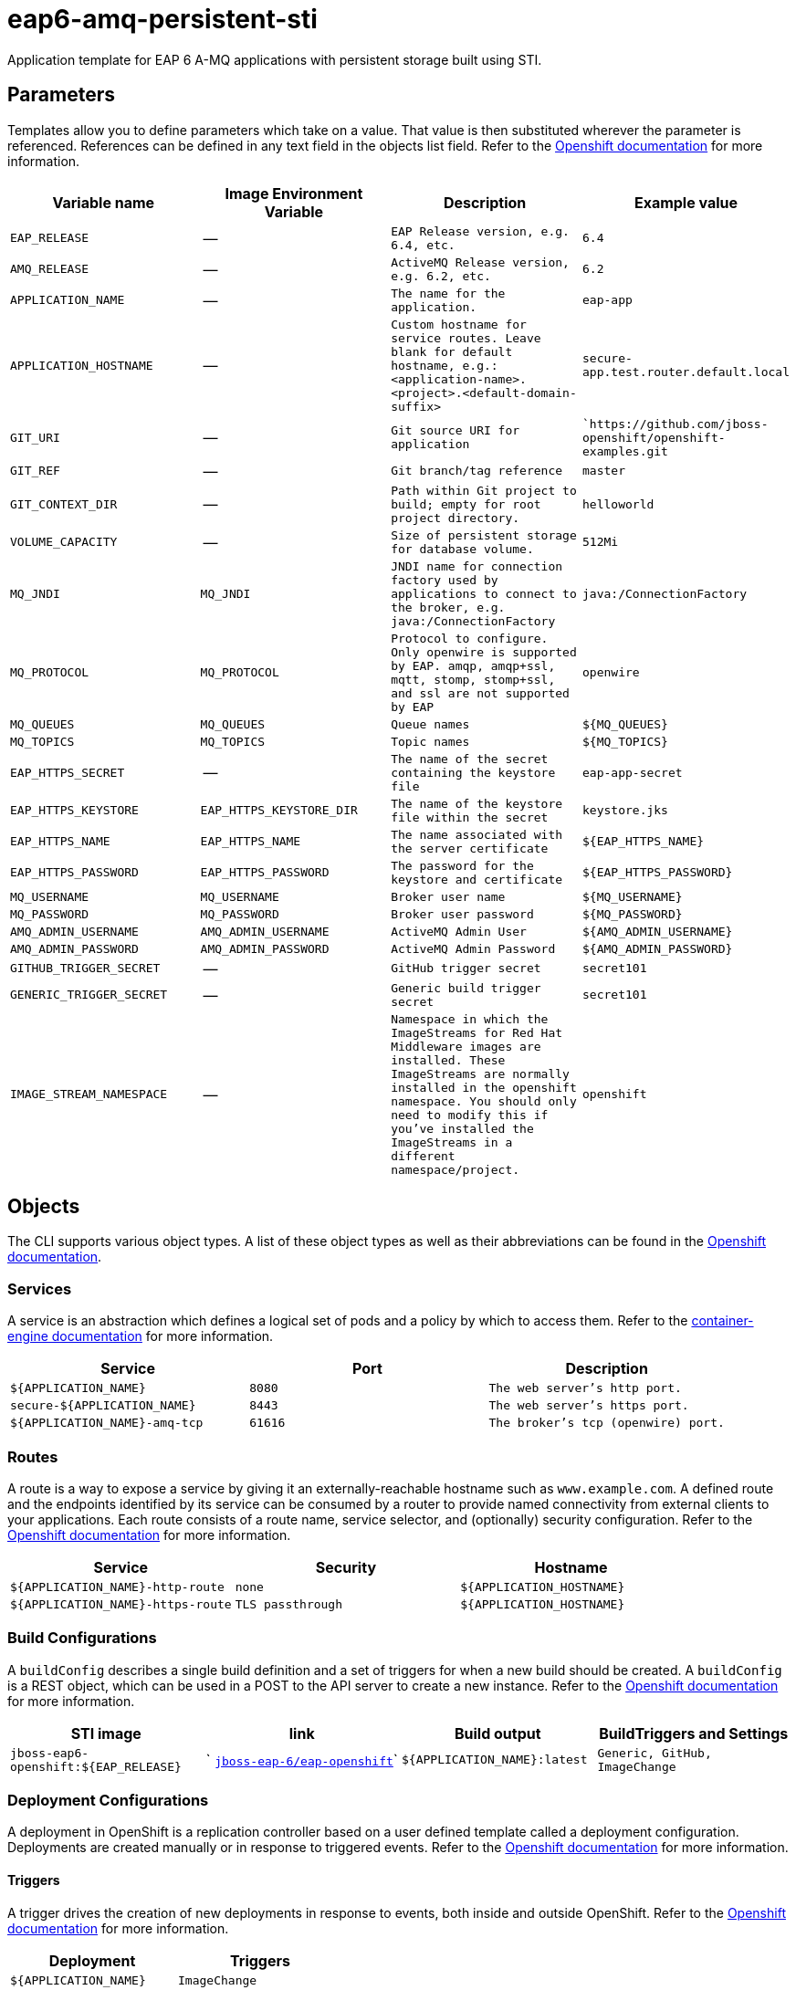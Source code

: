 = eap6-amq-persistent-sti

Application template for EAP 6 A-MQ applications with persistent storage built using STI.

toc::[levels=2]

== Parameters

Templates allow you to define parameters which take on a value. That value is then substituted wherever the parameter is referenced.
References can be defined in any text field in the objects list field. Refer to the
https://docs.openshift.org/latest/architecture/core_concepts/templates.html#parameters[Openshift documentation] for more information.

|=======================================================================
|Variable name |Image Environment Variable |Description |Example value

| `EAP_RELEASE`  |  --  |  `EAP Release version, e.g. 6.4, etc.`  |  `6.4` 
| `AMQ_RELEASE`  |  --  |  `ActiveMQ Release version, e.g. 6.2, etc.`  |  `6.2` 
| `APPLICATION_NAME`  |  --  |  `The name for the application.`  |  `eap-app` 
| `APPLICATION_HOSTNAME`  |  --  |  `Custom hostname for service routes.  Leave blank for default hostname, e.g.: <application-name>.<project>.<default-domain-suffix>`  |  `secure-app.test.router.default.local` 
| `GIT_URI`  |  --  |  `Git source URI for application`  |  ``https://github.com/jboss-openshift/openshift-examples.git` 
| `GIT_REF`  |  --  |  `Git branch/tag reference`  |  `master` 
| `GIT_CONTEXT_DIR`  |  --  |  `Path within Git project to build; empty for root project directory.`  |  `helloworld` 
| `VOLUME_CAPACITY`  |  --  |  `Size of persistent storage for database volume.`  |  `512Mi` 
| `MQ_JNDI`  |  `MQ_JNDI`  |  `JNDI name for connection factory used by applications to connect to the broker, e.g. java:/ConnectionFactory`  |  `java:/ConnectionFactory` 
| `MQ_PROTOCOL`  |  `MQ_PROTOCOL`  |  `Protocol to configure.  Only openwire is supported by EAP.  amqp, amqp+ssl, mqtt, stomp, stomp+ssl, and ssl are not supported by EAP`  |  `openwire` 
| `MQ_QUEUES`  |  `MQ_QUEUES`  |  `Queue names`  |  `${MQ_QUEUES}` 
| `MQ_TOPICS`  |  `MQ_TOPICS`  |  `Topic names`  |  `${MQ_TOPICS}` 
| `EAP_HTTPS_SECRET`  |  --  |  `The name of the secret containing the keystore file`  |  `eap-app-secret` 
| `EAP_HTTPS_KEYSTORE`  |  `EAP_HTTPS_KEYSTORE_DIR`  |  `The name of the keystore file within the secret`  |  `keystore.jks` 
| `EAP_HTTPS_NAME`  |  `EAP_HTTPS_NAME`  |  `The name associated with the server certificate`  |  `${EAP_HTTPS_NAME}` 
| `EAP_HTTPS_PASSWORD`  |  `EAP_HTTPS_PASSWORD`  |  `The password for the keystore and certificate`  |  `${EAP_HTTPS_PASSWORD}` 
| `MQ_USERNAME`  |  `MQ_USERNAME`  |  `Broker user name`  |  `${MQ_USERNAME}` 
| `MQ_PASSWORD`  |  `MQ_PASSWORD`  |  `Broker user password`  |  `${MQ_PASSWORD}` 
| `AMQ_ADMIN_USERNAME`  |  `AMQ_ADMIN_USERNAME`  |  `ActiveMQ Admin User`  |  `${AMQ_ADMIN_USERNAME}` 
| `AMQ_ADMIN_PASSWORD`  |  `AMQ_ADMIN_PASSWORD`  |  `ActiveMQ Admin Password`  |  `${AMQ_ADMIN_PASSWORD}` 
| `GITHUB_TRIGGER_SECRET`  |  --  |  `GitHub trigger secret`  |  `secret101` 
| `GENERIC_TRIGGER_SECRET`  |  --  |  `Generic build trigger secret`  |  `secret101` 
| `IMAGE_STREAM_NAMESPACE`  |  --  |  `Namespace in which the ImageStreams for Red Hat Middleware images are installed. These ImageStreams are normally installed in the openshift namespace. You should only need to modify this if you've installed the ImageStreams in a different namespace/project.`  |  `openshift` 
|=======================================================================

== Objects

The CLI supports various object types. A list of these object types as well as their abbreviations
can be found in the https://docs.openshift.org/latest/cli_reference/basic_cli_operations.html#object-types[Openshift documentation].

=== Services

A service is an abstraction which defines a logical set of pods and a policy by which to access them. Refer to the
https://cloud.google.com/container-engine/docs/services/[container-engine documentation] for more information.

|=============
|Service        |Port  | Description

| `${APPLICATION_NAME}`  |  `8080`  |  `The web server's http port.` 
| `secure-${APPLICATION_NAME}`  |  `8443`  |  `The web server's https port.` 
| `${APPLICATION_NAME}-amq-tcp`  |  `61616`  |  `The broker's tcp (openwire) port.` 
|=============

=== Routes

A route is a way to expose a service by giving it an externally-reachable hostname such as `www.example.com`. A defined route and the endpoints
identified by its service can be consumed by a router to provide named connectivity from external clients to your applications. Each route consists
of a route name, service selector, and (optionally) security configuration. Refer to the
https://docs.openshift.com/enterprise/3.0/architecture/core_concepts/routes.html[Openshift documentation] for more information.

|=============
| Service    | Security | Hostname

| `${APPLICATION_NAME}-http-route`  |  `none`  |  `${APPLICATION_HOSTNAME}` 
| `${APPLICATION_NAME}-https-route`  |  `TLS passthrough`  |  `${APPLICATION_HOSTNAME}` 
|=============

=== Build Configurations

A `buildConfig` describes a single build definition and a set of triggers for when a new build should be created.
A `buildConfig` is a REST object, which can be used in a POST to the API server to create a new instance. Refer to
the https://docs.openshift.com/enterprise/3.0/dev_guide/builds.html#defining-a-buildconfig[Openshift documentation]
for more information.

|=============
| STI image  | link | Build output | BuildTriggers and Settings

| `jboss-eap6-openshift:${EAP_RELEASE}`  |  ` link:../../eap/eap-openshift{outfilesuffix}[`jboss-eap-6/eap-openshift`]`  |  `${APPLICATION_NAME}:latest`  |  `Generic, GitHub, ImageChange` 
|=============

=== Deployment Configurations

A deployment in OpenShift is a replication controller based on a user defined template called a deployment configuration. Deployments are created manually or in response to triggered events.
Refer to the https://docs.openshift.com/enterprise/3.0/dev_guide/deployments.html#creating-a-deployment-configuration[Openshift documentation] for more information.

==== Triggers

A trigger drives the creation of new deployments in response to events, both inside and outside OpenShift. Refer to the
https://access.redhat.com/beta/documentation/en/openshift-enterprise-30-developer-guide#triggers[Openshift documentation] for more information.

|============
|Deployment | Triggers

| `${APPLICATION_NAME}`  |  `ImageChange` 
| `${APPLICATION_NAME}-amq`  |  `ImageChange` 
|============

==== Replicas

A replication controller ensures that a specified number of pod "replicas" are running at any one time.
If there are too many, the replication controller kills some pods. If there are too few, it starts more.
Refer to the https://cloud.google.com/container-engine/docs/replicationcontrollers/[container-engine documentation]
for more information.

|============
|Deployment | Replicas

| `${APPLICATION_NAME}`  |  `1` 
| `${APPLICATION_NAME}-amq`  |  `1` 
|============

==== Pod Template

===== Service Accounts

Service accounts are API objects that exist within each project. They can be created or deleted like any other API object. Refer to the
https://docs.openshift.com/enterprise/3.0/dev_guide/service_accounts.html#managing-service-accounts[Openshift documentation] for more
information.

|============
|Deployment | Service Account

| `${APPLICATION_NAME}`  |  `eap-service-account` 
|============

===== Image

|============
|Deployment | Image

| `${APPLICATION_NAME}`  |  `${APPLICATION_NAME}` 
| `${APPLICATION_NAME}-amq`  |  `jboss-amq-6` 
|============

===== Readiness Probe


====== ${APPLICATION_NAME}
----
/bin/bash

-c

/opt/eap/bin/readinessProbe.sh
----

====== ${APPLICATION_NAME}-amq
----
/bin/bash

-c

curl -s -L -u ${AMQ_ADMIN_USERNAME}:${AMQ_ADMIN_PASSWORD} 'http://localhost:8161/hawtio/jolokia/read/org.apache.activemq:type=Broker,brokerName=*,service=Health/CurrentStatus' | grep -q '"CurrentStatus" *: *"Good"'
----


===== Exposed Ports

|=============
|Deployments | Name  | Port  | Protocol

.3+| `${APPLICATION_NAME}`
| `http`  |  `8080`  |  `TCP` 
| `https`  |  `8443`  |  `TCP` 
| `ping`  |  `8888`  |  `TCP` 
.7+| `${APPLICATION_NAME}-amq`
| `amqp`  |  `5672`  |  `TCP` 
| `amqp-ssl`  |  `5671`  |  `TCP` 
| `mqtt`  |  `1883`  |  `TCP` 
| `stomp`  |  `61613`  |  `TCP` 
| `stomp-ssl`  |  `61612`  |  `TCP` 
| `tcp`  |  `61616`  |  `TCP` 
| `tcp-ssl`  |  `61617`  |  `TCP` 
|=============

===== Image Environment Variables

|=======================================================================
|Deployment |Variable name |Description |Example value

.13+| `${APPLICATION_NAME}`
| `MQ_SERVICE_PREFIX_MAPPING`  |  --  |  `${APPLICATION_NAME}-amq=MQ` 
| `MQ_JNDI`  |  `JNDI name for connection factory used by applications to connect to the broker, e.g. java:/ConnectionFactory`  |  `${MQ_JNDI}` 
| `MQ_USERNAME`  |  `Broker user name`  |  `${MQ_USERNAME}` 
| `MQ_PASSWORD`  |  `Broker user password`  |  `${MQ_PASSWORD}` 
| `MQ_PROTOCOL`  |  `Protocol to configure.  Only openwire is supported by EAP.  amqp, amqp+ssl, mqtt, stomp, stomp+ssl, and ssl are not supported by EAP`  |  `tcp` 
| `MQ_QUEUES`  |  `Queue names`  |  `${MQ_QUEUES}` 
| `MQ_TOPICS`  |  `Topic names`  |  `${MQ_TOPICS}` 
| `OPENSHIFT_KUBE_PING_NAMESPACE` | Used to define the Kubernetes namespace for selecting pods that are part of the same cluster for JGroups openshift.`KUBE_PING`. Required for multi-node clustering; provided dynamically in supported templates as `"valueFrom": { "fieldRef": { "fieldPath": "metadata.namespace" } }` | `myproject`
| `OPENSHIFT_KUBE_PING_LABELS` | Used to define the Kubernetes labels for selecting pods that are part of the same cluster for JGroups openshift.`KUBE_PING`. Recommended; provided in supported templates as `application=${APPLICATION_NAME}` | `application=eap-app`
| `EAP_HTTPS_KEYSTORE_DIR`  |  `The name of the keystore file within the secret`  |  `/etc/eap-secret-volume` 
| `EAP_HTTPS_KEYSTORE`  |  `The name of the keystore file within the secret`  |  `${EAP_HTTPS_KEYSTORE}` 
| `EAP_HTTPS_NAME`  |  `The name associated with the server certificate`  |  `${EAP_HTTPS_NAME}` 
| `EAP_HTTPS_PASSWORD`  |  `The password for the keystore and certificate`  |  `${EAP_HTTPS_PASSWORD}` 
.7+| `${APPLICATION_NAME}-amq`
| `AMQ_USER`  |  `Broker user name`  |  `${MQ_USERNAME}` 
| `AMQ_PASSWORD`  |  `Broker user password`  |  `${MQ_PASSWORD}` 
| `AMQ_PROTOCOLS`  |  `Protocol to configure.  Only openwire is supported by EAP.  amqp, amqp+ssl, mqtt, stomp, stomp+ssl, and ssl are not supported by EAP`  |  `${MQ_PROTOCOL}` 
| `AMQ_QUEUES`  |  `Queue names`  |  `${MQ_QUEUES}` 
| `AMQ_TOPICS`  |  `Topic names`  |  `${MQ_TOPICS}` 
| `AMQ_ADMIN_USERNAME`  |  `ActiveMQ Admin User`  |  `${AMQ_ADMIN_USERNAME}` 
| `AMQ_ADMIN_PASSWORD`  |  `ActiveMQ Admin Password`  |  `${AMQ_ADMIN_PASSWORD}` 
|=======================================================================

=====  Volumes

|=============
|Deployment |Name  | mountPath | Purpose | readOnly 

| `${APPLICATION_NAME}`  |  `eap-keystore-volume`  |  `/etc/eap-secret-volume`  |  `ssl certs`  |  `True` 
| `${APPLICATION_NAME}-amq`  |  `${APPLICATION_NAME}-amq-pvol`  |  `/opt/amq/data/kahadb`  |  `kahadb`  |  `false` 
|=============

=== External Dependencies

==== Volume Claims

A `PersistentVolume` object is a storage resource in an OpenShift cluster. Storage is provisioned by an administrator
by creating `PersistentVolume` objects from sources such as GCE Persistent Disks, AWS Elastic Block Stores (EBS), and NFS mounts.
Refer to the https://docs.openshift.com/enterprise/3.0/dev_guide/persistent_volumes.html#overview[Openshift documentation] for
more information.

|=============
|Name | Access Mode

| `${APPLICATION_NAME}-amq-claim`  |  `ReadWriteOnce` 
|=============

==== Secrets 

This template requires https://github.com/jboss-openshift/application-templates/blob/master/secrets/eap-app-secrets.json[eap-app-secrets.json] to be installed for the application to run.

[[clustering]]
==== Clustering

Clustering in OpenShift EAP is achieved through one of two discovery mechanisms:
Kubernetes or DNS. This is done by configuring the JGroups protocol stack in
standalone-openshift.xml with either the `<openshift.KUBE_PING/>` or `<openshift.DNS_PING/>`
elements. Out of the box, `KUBE_PING` is the supported protocol and what is
pre-configured in OpenShift EAP.

For `KUBE_PING` to work, however, the following steps must be taken:

. The `OPENSHIFT_KUBE_PING_NAMESPACE` environment variable must be set (see table above).
If not set, the server will act as if it is a single-node cluster (a "cluster of one").
. The `OPENSHIFT_KUBE_PING_LABELS` environment variables should be set (see table above).
If not set, pods outside of your application (albeit in your namespace) will try to join.
. Authorization must be granted to the service account the pod is running under to be
allowed to access Kubernetes' REST api. This is done on the command line.

.Policy commands
====
Using the default service account in the myproject namespace:
....
oc policy add-role-to-user view system:serviceaccount:myproject:default -n myproject
....
Using the eap-service-account in the myproject namespace:
....
oc policy add-role-to-user view system:serviceaccount:myproject:eap-service-account -n myproject
....
====
